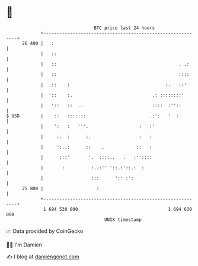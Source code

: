* 👋

#+begin_example
                                    BTC price last 24 hours                    
                +------------------------------------------------------------+ 
         26 400 |   :                                                        | 
                |   ::                                                       | 
                |   ::                                              . .:     | 
                |   ::                                              ::::     | 
                |  .::    :                                    :.   ::'      | 
                |  '::    :.                              .: ::::::::'       | 
                |   '::   ::  ..                          ::::  :''::        | 
   $ USD        |    ::   :::::::                        .:':   '  :         | 
                |    ':   :   '''.                   :   :'                  | 
                |     :.  :      :.                  :   :                   | 
                |     ':..:      ::    .            ::   :                   | 
                |      :::'       '.  ::::..   .   :''::::                   | 
                |       :          :..:'' '::.:'::.:  :                      | 
                |                  :::      ':' :':                          | 
         25 800 |                    :                                       | 
                +------------------------------------------------------------+ 
                 1 694 530 000                                  1 694 630 000  
                                        UNIX timestamp                         
#+end_example
📈 Data provided by CoinGecko

🧑‍💻 I'm Damien

✍️ I blog at [[https://www.damiengonot.com][damiengonot.com]]
